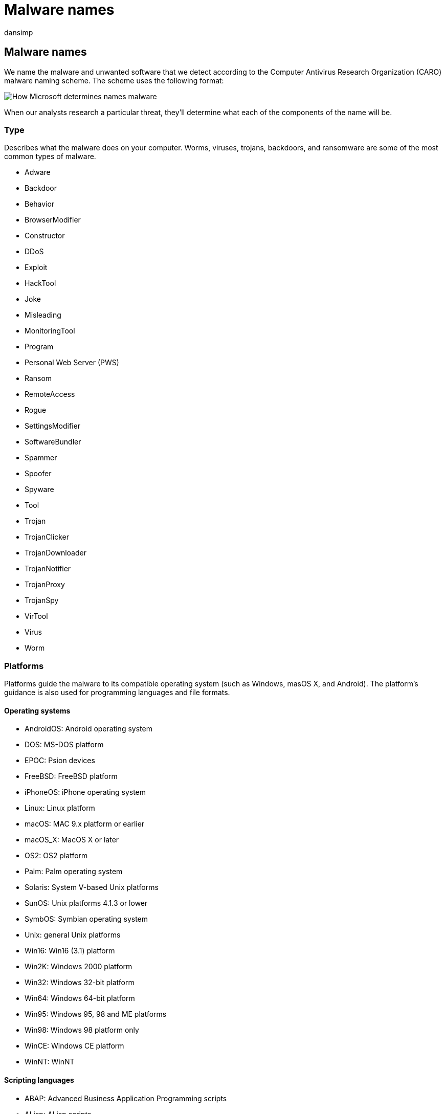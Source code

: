 = Malware names
:audience: ITPro
:author: dansimp
:description: Understand the malware naming convention used by Microsoft Defender Antivirus and other Microsoft antimalware.
:keywords: security, malware, names, Microsoft, MMPC, Microsoft Malware Protection Center, WDSI, malware name, malware prefix, malware type, virus name
:manager: dansimp
:ms.author: dansimp
:ms.collection: M365-security-compliance
:ms.localizationpriority: medium
:ms.mktglfcycl: secure
:ms.reviewer:
:ms.service: microsoft-365-security
:ms.sitesec: library
:ms.topic: article
:search.appverid: met150

== Malware names

We name the malware and unwanted software that we detect according to the Computer Antivirus Research Organization (CARO) malware naming scheme.
The scheme uses the following format:

image::../../media/security-intelligence-images/naming-malware.png[How Microsoft determines names malware]

When our analysts research a particular threat, they'll determine what each of the components of the name will be.

=== Type

Describes what the malware does on your computer.
Worms, viruses, trojans, backdoors, and ransomware are some of the most common types of malware.

* Adware
* Backdoor
* Behavior
* BrowserModifier
* Constructor
* DDoS
* Exploit
* HackTool
* Joke
* Misleading
* MonitoringTool
* Program
* Personal Web Server (PWS)
* Ransom
* RemoteAccess
* Rogue
* SettingsModifier
* SoftwareBundler
* Spammer
* Spoofer
* Spyware
* Tool
* Trojan
* TrojanClicker
* TrojanDownloader
* TrojanNotifier
* TrojanProxy
* TrojanSpy
* VirTool
* Virus
* Worm

=== Platforms

Platforms guide the malware to its compatible operating system (such as Windows, masOS X, and Android).
The platform's guidance is also used for programming languages and file formats.

==== Operating systems

* AndroidOS: Android operating system
* DOS: MS-DOS platform
* EPOC: Psion devices
* FreeBSD: FreeBSD platform
* iPhoneOS: iPhone operating system
* Linux: Linux platform
* macOS: MAC 9.x platform or earlier
* macOS_X: MacOS X or later
* OS2: OS2 platform
* Palm: Palm operating system
* Solaris: System V-based Unix platforms
* SunOS: Unix platforms 4.1.3 or lower
* SymbOS: Symbian operating system
* Unix: general Unix platforms
* Win16: Win16 (3.1) platform
* Win2K: Windows 2000 platform
* Win32: Windows 32-bit platform
* Win64: Windows 64-bit platform
* Win95: Windows 95, 98 and ME platforms
* Win98: Windows 98 platform only
* WinCE: Windows CE platform
* WinNT: WinNT

==== Scripting languages

* ABAP: Advanced Business Application Programming scripts
* ALisp: ALisp scripts
* AmiPro: AmiPro script
* ANSI: American National Standards Institute scripts
* AppleScript: compiled Apple scripts
* ASP: Active Server Pages scripts
* AutoIt: AutoIT scripts
* BAS: Basic scripts
* BAT: Basic scripts
* CorelScript: Corelscript scripts
* HTA: HTML Application scripts
* HTML: HTML Application scripts
* INF: Install scripts
* IRC: mIRC/pIRC scripts
* Java: Java binaries (classes)
* JS: JavaScript scripts
* LOGO: LOGO scripts
* MPB: MapBasic scripts
* MSH: Monad shell scripts
* MSIL: .NET intermediate language scripts
* Perl: Perl scripts
* PHP: Hypertext Preprocessor scripts
* Python: Python scripts
* SAP: SAP platform scripts
* SH: Shell scripts
* VBA: Visual Basic for Applications scripts
* VBS: Visual Basic scripts
* WinBAT: Winbatch scripts
* WinHlp: Windows Help scripts
* WinREG: Windows registry scripts

==== Macros

* A97M: Access 97, 2000, XP, 2003, 2007, and 2010 macros
* HE: macro scripting
* O97M: Office 97, 2000, XP, 2003, 2007, and 2010 macros - those that affect Word, Excel, and PowerPoint
* PP97M: PowerPoint 97, 2000, XP, 2003, 2007, and 2010 macros
* V5M: Visio5 macros
* W1M: Word1Macro
* W2M: Word2Macro
* W97M: Word 97, 2000, XP, 2003, 2007, and 2010 macros
* WM: Word 95 macros
* X97M: Excel 97, 2000, XP, 2003, 2007, and 2010 macros
* XF: Excel formulas
* XM: Excel 95 macros

==== Other file types

* ASX: XML metafile of Windows Media .asf files
* HC: HyperCard Apple scripts
* MIME: MIME packets
* Netware: Novell Netware files
* QT: Quicktime files
* SB: StarBasic (StarOffice XML) files
* SWF: Shockwave Flash files
* TSQL: MS SQL server files
* XML: XML files

=== Family

Grouping of malware based on common characteristics, including attribution to the same authors.
Security software providers sometimes use different names for the same malware family.

=== Variant letter

Used sequentially for every distinct version of a malware family.
For example, the detection for the variant ".AF" would have been created after the detection for the variant ".AE".

=== Suffixes

Provides extra detail about the malware, including how it's used as part of a multicomponent threat.
In the preceding example, "!lnk" indicates that the threat component is a shortcut file used by Trojan:Win32/Reveton.T.

* .dam: damaged malware
* .dll: Dynamic Link Library component of a malware
* .dr: dropper component of a malware
* .gen: malware that is detected using a generic signature
* .kit: virus constructor
* .ldr: loader component of a malware
* .pak: compressed malware
* .plugin: plug-in component
* .remnants: remnants of a virus
* .worm: worm component of that malware
* !bit: an internal category used to refer to some threats
* !cl: an internal category used to refer to some threats
* !dha: an internal category used to refer to some threats
* !pfn: an internal category used to refer to some threats
* !plock: an internal category used to refer to some threats
* !rfn: an internal category used to refer to some threats
* !rootkit: rootkit component of that malware
* @m: worm mailers
* @mm: mass mailer worm
